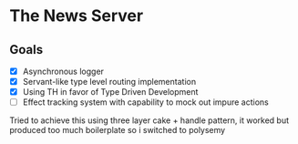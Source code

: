 * The News Server
** Goals
 - [X] Asynchronous logger
 - [X] Servant-like type level routing implementation
 - [X] Using TH in favor of Type Driven Development
 - [ ] Effect tracking system with capability to mock out impure actions
 Tried to achieve this using three layer cake + handle pattern, it worked but produced too much boilerplate so i switched to polysemy
